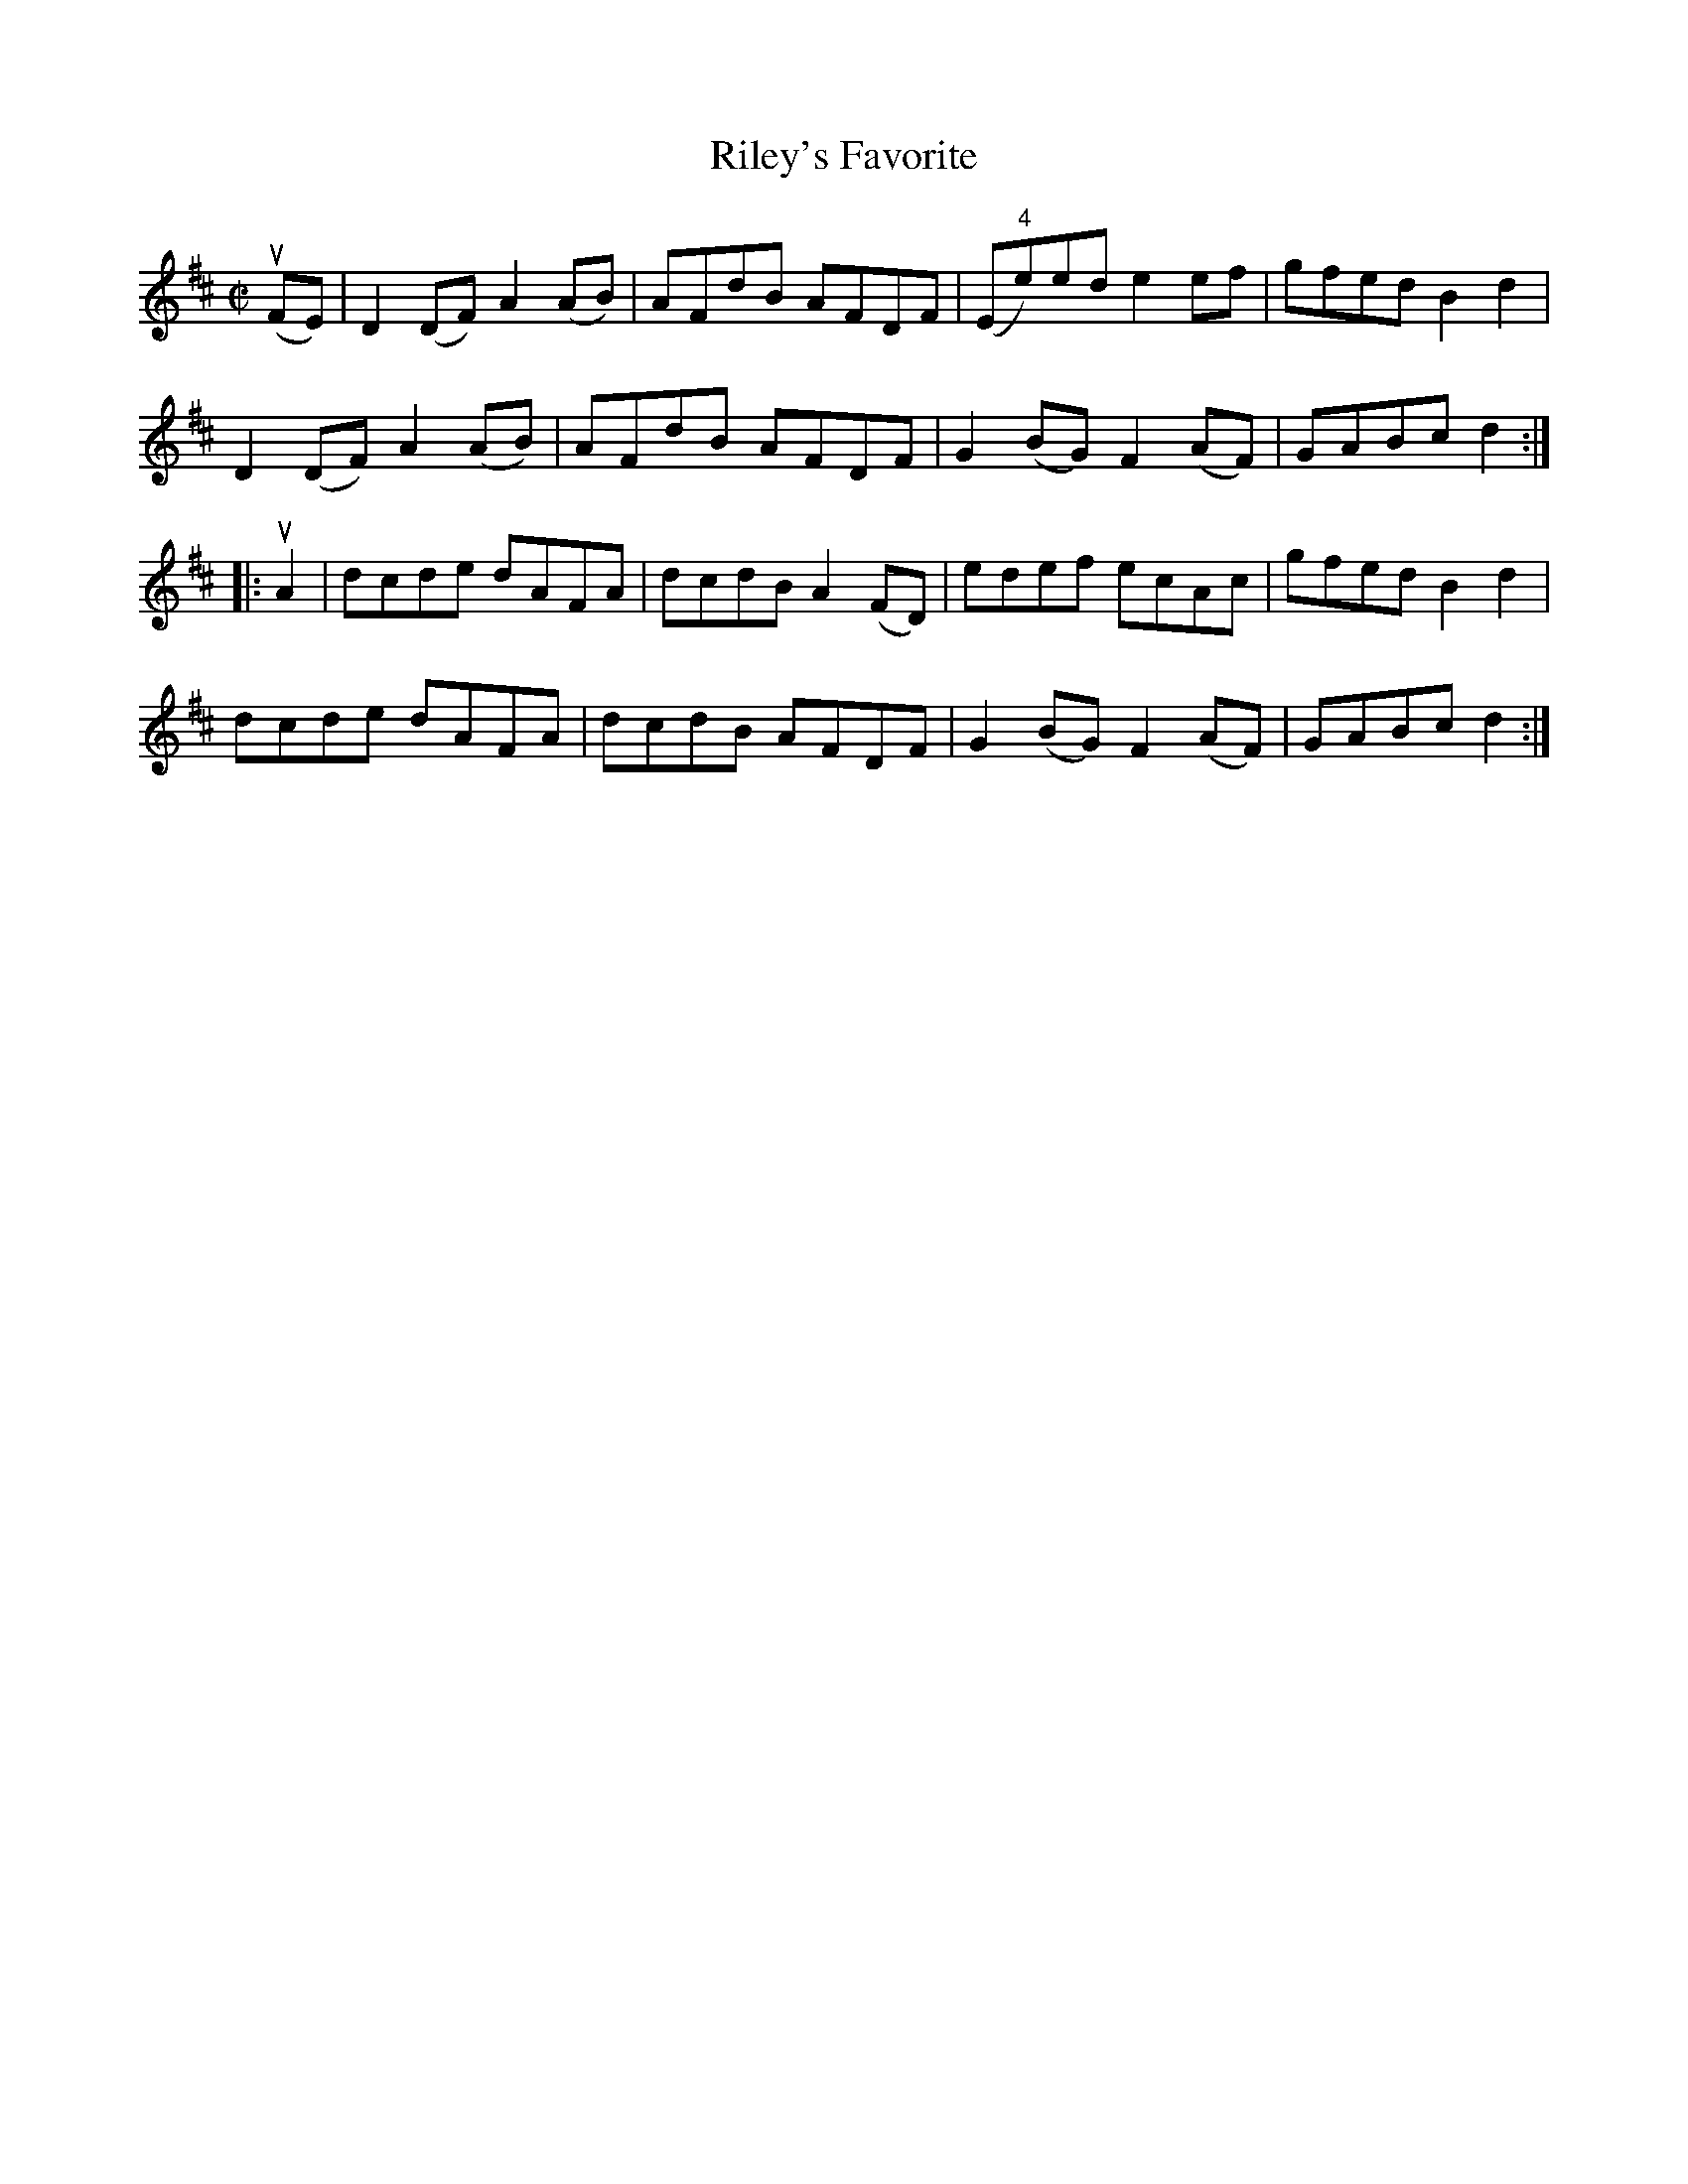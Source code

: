 X: 1
T:Riley's Favorite
M:C|
L:1/8
R:reel
B:Ryan's Mammoth Collection
N:289
Z:Contributed by Ray Davies,  ray:davies99.freeserve.co.uk
K:D
u(FE)|\
D2(DF) A2(AB) | AFdB AFDF | (E"4"e)ed e2ef | gfed B2d2 |
D2(DF) A2(AB) | AFdB AFDF | G2(BG) F2(AF) | GABc d2:|
|:uA2|\
dcde dAFA | dcdB A2(FD) | edef ecAc | gfed B2d2 |
dcde dAFA | dcdB AFDF | G2(BG) F2(AF) | GABc d2:|
